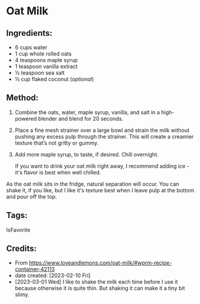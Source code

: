 #+STARTUP: showeverything
* Oat Milk
** Ingredients:
- 6 cups water
- 1 cup whole rolled oats
- 4 teaspoons maple syrup
- 1 teaspoon vanilla extract
- ½ teaspoon sea salt
- ½ cup flaked coconut (/optional/)
** Method:
1. Combine the oats, water, maple syrup, vanilla, and salt in a high-powered blender and blend for 20 seconds.
2. Place a fine mesh strainer over a large bowl and strain the milk without pushing any excess pulp through the strainer. This will create a creamier texture that’s not gritty or gummy.
3. Add more maple syrup, to taste, if desired. Chill overnight.
   #+begin_note
   If you want to drink your oat milk right away, I recommend adding ice - it's flavor is best when well chilled.
   #+end_note

#+begin_note
As the oat milk sits in the fridge, natural separation will occur. You can shake it, if you like, but I like it's texture best when I leave pulp at the bottom and pour off the top.
#+end_note

** Tags:
IsFavorite
** Credits:
- From https://www.loveandlemons.com/oat-milk/#wprm-recipe-container-42113
- date created: [2023-02-10 Fri]
- [2023-03-01 Wed] I like to shake the milk each time before I use it because otherwise it is quite thin. But shaking it can make it a tiny bit slimy.
